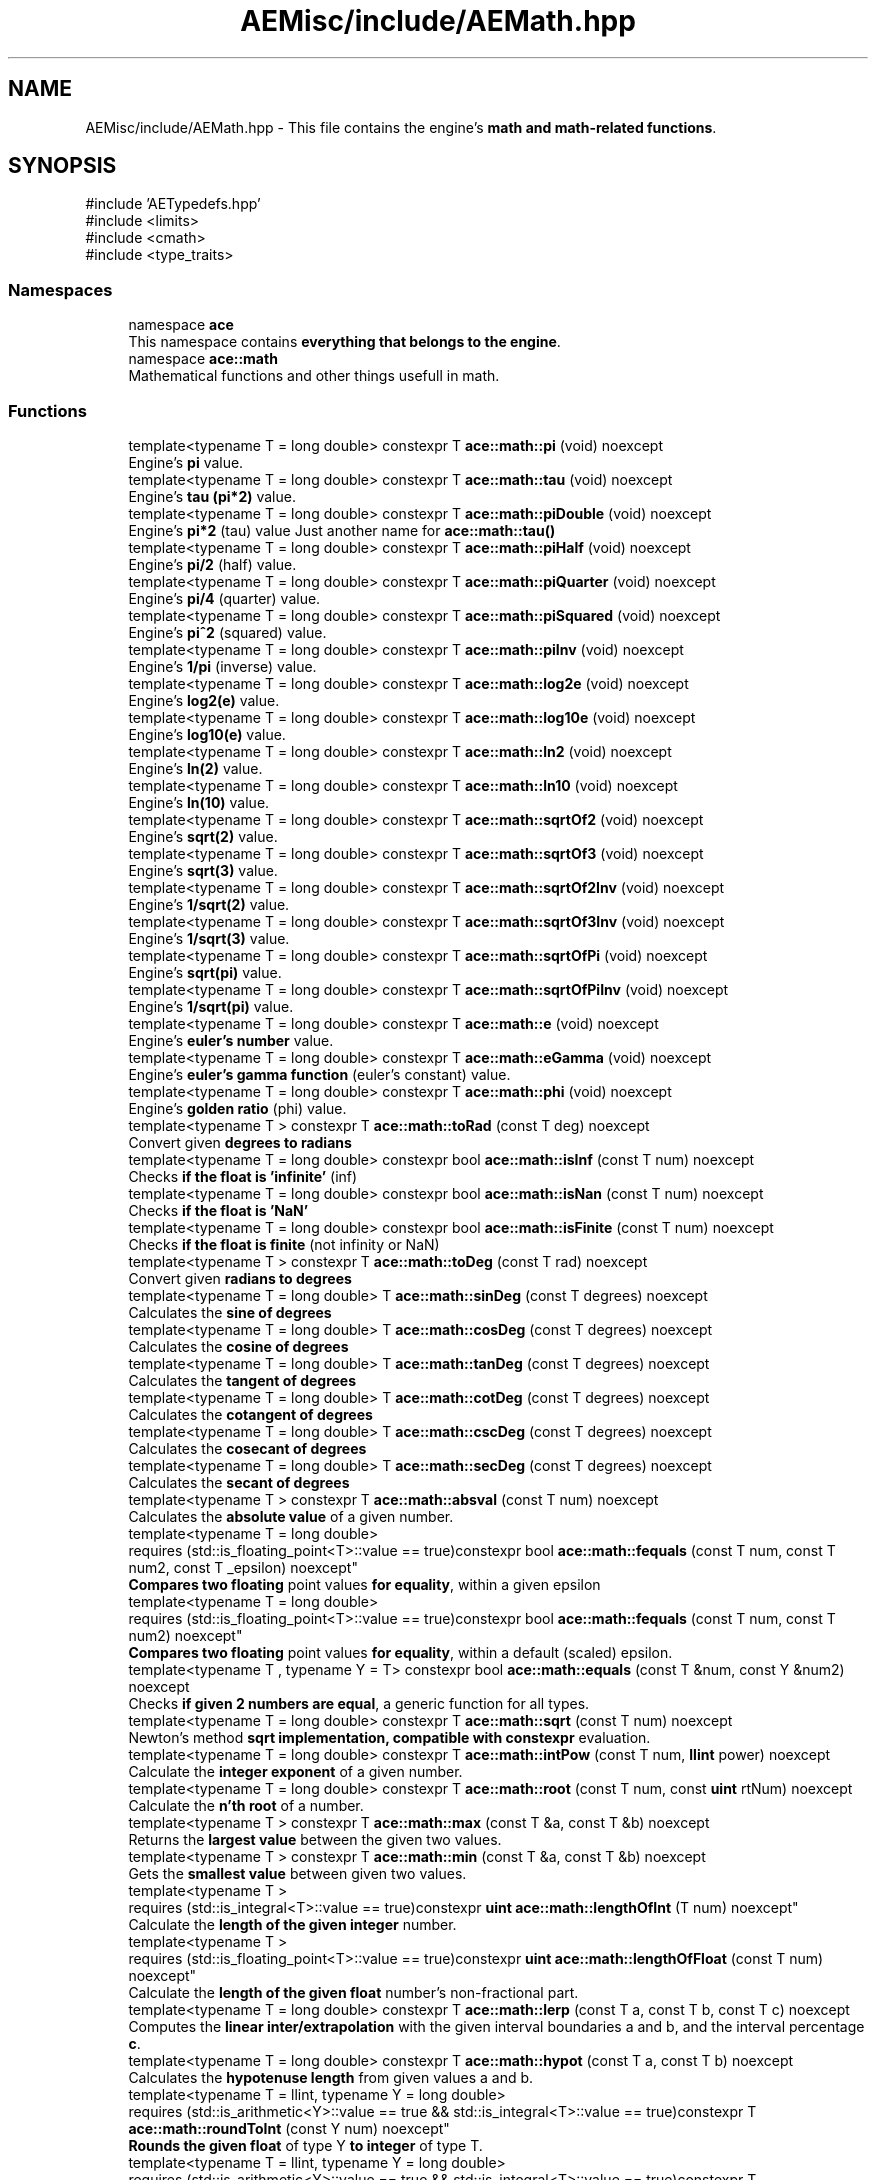 .TH "AEMisc/include/AEMath.hpp" 3 "Thu Mar 14 2024 19:57:53" "Version v0.0.8.5a" "ArtyK's Console Engine" \" -*- nroff -*-
.ad l
.nh
.SH NAME
AEMisc/include/AEMath.hpp \- This file contains the engine's \fBmath and math-related functions\fP\&.  

.SH SYNOPSIS
.br
.PP
\fR#include 'AETypedefs\&.hpp'\fP
.br
\fR#include <limits>\fP
.br
\fR#include <cmath>\fP
.br
\fR#include <type_traits>\fP
.br

.SS "Namespaces"

.in +1c
.ti -1c
.RI "namespace \fBace\fP"
.br
.RI "This namespace contains \fBeverything that belongs to the engine\fP\&. "
.ti -1c
.RI "namespace \fBace::math\fP"
.br
.RI "Mathematical functions and other things usefull in math\&. "
.in -1c
.SS "Functions"

.in +1c
.ti -1c
.RI "template<typename T  = long double> constexpr T \fBace::math::pi\fP (void) noexcept"
.br
.RI "Engine's \fBpi\fP value\&. "
.ti -1c
.RI "template<typename T  = long double> constexpr T \fBace::math::tau\fP (void) noexcept"
.br
.RI "Engine's \fBtau (pi*2)\fP value\&. "
.ti -1c
.RI "template<typename T  = long double> constexpr T \fBace::math::piDouble\fP (void) noexcept"
.br
.RI "Engine's \fBpi*2\fP (tau) value Just another name for \fBace::math::tau()\fP "
.ti -1c
.RI "template<typename T  = long double> constexpr T \fBace::math::piHalf\fP (void) noexcept"
.br
.RI "Engine's \fBpi/2\fP (half) value\&. "
.ti -1c
.RI "template<typename T  = long double> constexpr T \fBace::math::piQuarter\fP (void) noexcept"
.br
.RI "Engine's \fBpi/4\fP (quarter) value\&. "
.ti -1c
.RI "template<typename T  = long double> constexpr T \fBace::math::piSquared\fP (void) noexcept"
.br
.RI "Engine's \fBpi^2\fP (squared) value\&. "
.ti -1c
.RI "template<typename T  = long double> constexpr T \fBace::math::piInv\fP (void) noexcept"
.br
.RI "Engine's \fB1/pi\fP (inverse) value\&. "
.ti -1c
.RI "template<typename T  = long double> constexpr T \fBace::math::log2e\fP (void) noexcept"
.br
.RI "Engine's \fBlog2(e)\fP value\&. "
.ti -1c
.RI "template<typename T  = long double> constexpr T \fBace::math::log10e\fP (void) noexcept"
.br
.RI "Engine's \fBlog10(e)\fP value\&. "
.ti -1c
.RI "template<typename T  = long double> constexpr T \fBace::math::ln2\fP (void) noexcept"
.br
.RI "Engine's \fBln(2)\fP value\&. "
.ti -1c
.RI "template<typename T  = long double> constexpr T \fBace::math::ln10\fP (void) noexcept"
.br
.RI "Engine's \fBln(10)\fP value\&. "
.ti -1c
.RI "template<typename T  = long double> constexpr T \fBace::math::sqrtOf2\fP (void) noexcept"
.br
.RI "Engine's \fBsqrt(2)\fP value\&. "
.ti -1c
.RI "template<typename T  = long double> constexpr T \fBace::math::sqrtOf3\fP (void) noexcept"
.br
.RI "Engine's \fBsqrt(3)\fP value\&. "
.ti -1c
.RI "template<typename T  = long double> constexpr T \fBace::math::sqrtOf2Inv\fP (void) noexcept"
.br
.RI "Engine's \fB1/sqrt(2)\fP value\&. "
.ti -1c
.RI "template<typename T  = long double> constexpr T \fBace::math::sqrtOf3Inv\fP (void) noexcept"
.br
.RI "Engine's \fB1/sqrt(3)\fP value\&. "
.ti -1c
.RI "template<typename T  = long double> constexpr T \fBace::math::sqrtOfPi\fP (void) noexcept"
.br
.RI "Engine's \fBsqrt(pi)\fP value\&. "
.ti -1c
.RI "template<typename T  = long double> constexpr T \fBace::math::sqrtOfPiInv\fP (void) noexcept"
.br
.RI "Engine's \fB1/sqrt(pi)\fP value\&. "
.ti -1c
.RI "template<typename T  = long double> constexpr T \fBace::math::e\fP (void) noexcept"
.br
.RI "Engine's \fBeuler's number\fP value\&. "
.ti -1c
.RI "template<typename T  = long double> constexpr T \fBace::math::eGamma\fP (void) noexcept"
.br
.RI "Engine's \fBeuler's gamma function\fP (euler's constant) value\&. "
.ti -1c
.RI "template<typename T  = long double> constexpr T \fBace::math::phi\fP (void) noexcept"
.br
.RI "Engine's \fBgolden ratio\fP (phi) value\&. "
.ti -1c
.RI "template<typename T > constexpr T \fBace::math::toRad\fP (const T deg) noexcept"
.br
.RI "Convert given \fBdegrees to radians\fP "
.ti -1c
.RI "template<typename T  = long double> constexpr bool \fBace::math::isInf\fP (const T num) noexcept"
.br
.RI "Checks \fBif the float is 'infinite'\fP (inf) "
.ti -1c
.RI "template<typename T  = long double> constexpr bool \fBace::math::isNan\fP (const T num) noexcept"
.br
.RI "Checks \fBif the float is 'NaN'\fP "
.ti -1c
.RI "template<typename T  = long double> constexpr bool \fBace::math::isFinite\fP (const T num) noexcept"
.br
.RI "Checks \fBif the float is finite\fP (not infinity or NaN) "
.ti -1c
.RI "template<typename T > constexpr T \fBace::math::toDeg\fP (const T rad) noexcept"
.br
.RI "Convert given \fBradians to degrees\fP "
.ti -1c
.RI "template<typename T  = long double> T \fBace::math::sinDeg\fP (const T degrees) noexcept"
.br
.RI "Calculates the \fBsine of degrees\fP "
.ti -1c
.RI "template<typename T  = long double> T \fBace::math::cosDeg\fP (const T degrees) noexcept"
.br
.RI "Calculates the \fBcosine of degrees\fP "
.ti -1c
.RI "template<typename T  = long double> T \fBace::math::tanDeg\fP (const T degrees) noexcept"
.br
.RI "Calculates the \fBtangent of degrees\fP "
.ti -1c
.RI "template<typename T  = long double> T \fBace::math::cotDeg\fP (const T degrees) noexcept"
.br
.RI "Calculates the \fBcotangent of degrees\fP "
.ti -1c
.RI "template<typename T  = long double> T \fBace::math::cscDeg\fP (const T degrees) noexcept"
.br
.RI "Calculates the \fBcosecant of degrees\fP "
.ti -1c
.RI "template<typename T  = long double> T \fBace::math::secDeg\fP (const T degrees) noexcept"
.br
.RI "Calculates the \fBsecant of degrees\fP "
.ti -1c
.RI "template<typename T > constexpr T \fBace::math::absval\fP (const T num) noexcept"
.br
.RI "Calculates the \fBabsolute value\fP of a given number\&. "
.ti -1c
.RI "template<typename T  = long double> 
.br
requires (std::is_floating_point<T>::value == true)constexpr bool \fBace::math::fequals\fP (const T num, const T num2, const T _epsilon) noexcept"
.br
.RI "\fBCompares two floating\fP point values \fBfor equality\fP, within a given epsilon "
.ti -1c
.RI "template<typename T  = long double> 
.br
requires (std::is_floating_point<T>::value == true)constexpr bool \fBace::math::fequals\fP (const T num, const T num2) noexcept"
.br
.RI "\fBCompares two floating\fP point values \fBfor equality\fP, within a default (scaled) epsilon\&. "
.ti -1c
.RI "template<typename T , typename Y  = T> constexpr bool \fBace::math::equals\fP (const T &num, const Y &num2) noexcept"
.br
.RI "Checks \fBif given 2 numbers are equal\fP, a generic function for all types\&. "
.ti -1c
.RI "template<typename T  = long double> constexpr T \fBace::math::sqrt\fP (const T num) noexcept"
.br
.RI "Newton's method \fBsqrt implementation, compatible with constexpr\fP evaluation\&. "
.ti -1c
.RI "template<typename T  = long double> constexpr T \fBace::math::intPow\fP (const T num, \fBllint\fP power) noexcept"
.br
.RI "Calculate the \fBinteger exponent\fP of a given number\&. "
.ti -1c
.RI "template<typename T  = long double> constexpr T \fBace::math::root\fP (const T num, const \fBuint\fP rtNum) noexcept"
.br
.RI "Calculate the \fBn'th root\fP of a number\&. "
.ti -1c
.RI "template<typename T > constexpr T \fBace::math::max\fP (const T &a, const T &b) noexcept"
.br
.RI "Returns the \fBlargest value\fP between the given two values\&. "
.ti -1c
.RI "template<typename T > constexpr T \fBace::math::min\fP (const T &a, const T &b) noexcept"
.br
.RI "Gets the \fBsmallest value\fP between given two values\&. "
.ti -1c
.RI "template<typename T > 
.br
requires (std::is_integral<T>::value == true)constexpr \fBuint\fP \fBace::math::lengthOfInt\fP (T num) noexcept"
.br
.RI "Calculate the \fBlength of the given integer\fP number\&. "
.ti -1c
.RI "template<typename T > 
.br
requires (std::is_floating_point<T>::value == true)constexpr \fBuint\fP \fBace::math::lengthOfFloat\fP (const T num) noexcept"
.br
.RI "Calculate the \fBlength of the given float\fP number's non-fractional part\&. "
.ti -1c
.RI "template<typename T  = long double> constexpr T \fBace::math::lerp\fP (const T a, const T b, const T c) noexcept"
.br
.RI "Computes the \fBlinear inter/extrapolation\fP with the given interval boundaries a and b, and the interval percentage \fBc\fP\&. "
.ti -1c
.RI "template<typename T  = long double> constexpr T \fBace::math::hypot\fP (const T a, const T b) noexcept"
.br
.RI "Calculates the \fBhypotenuse length\fP from given values a and b\&. "
.ti -1c
.RI "template<typename T  = llint, typename Y  = long double> 
.br
requires (std::is_arithmetic<Y>::value == true && std::is_integral<T>::value == true)constexpr T \fBace::math::roundToInt\fP (const Y num) noexcept"
.br
.RI "\fBRounds the given float\fP of type Y \fBto integer\fP of type T\&. "
.ti -1c
.RI "template<typename T  = llint, typename Y  = long double> 
.br
requires (std::is_arithmetic<Y>::value == true && std::is_integral<T>::value == true)constexpr T \fBace::math::floorToInt\fP (const Y num) noexcept"
.br
.RI "\fBFloor's the given float\fP of type Y and converts \fBto integer\fP of type T\&. "
.ti -1c
.RI "template<typename T  = llint, typename Y  = long double> 
.br
requires (std::is_arithmetic<Y>::value == true && std::is_integral<T>::value == true)constexpr T \fBace::math::ceilToInt\fP (const Y num) noexcept"
.br
.RI "\fBCeil's the given float\fP of type Y and converts \fBto integer\fP of type T\&. "
.ti -1c
.RI "template<typename T  = llint, typename Y  = long double> 
.br
requires (std::is_arithmetic<Y>::value == true && std::is_integral<T>::value == true)constexpr T \fBace::math::truncToInt\fP (const Y num) noexcept"
.br
.RI "\fBTruncates the given float\fP of type Y and converts \fBto integer\fP of type T\&. "
.in -1c
.SH "Detailed Description"
.PP 
This file contains the engine's \fBmath and math-related functions\fP\&. 

These would be quite fast, I tried optimising them for the types that are needed\&.
.PP
Especially with the addition of if-consteval in c++23 (and std::is_constant_evaluated() in c++20) :)
.PP
Since it would be possible to use the constexpr implementations in compile time, 
.br
 and fast (and proper) runtime versions of them at\&.\&.\&.runtime\&.
.PP
\fIShould not cause everything to break :)\fP 
.PP
Definition in file \fBAEMath\&.hpp\fP\&.
.SH "Author"
.PP 
Generated automatically by Doxygen for ArtyK's Console Engine from the source code\&.
